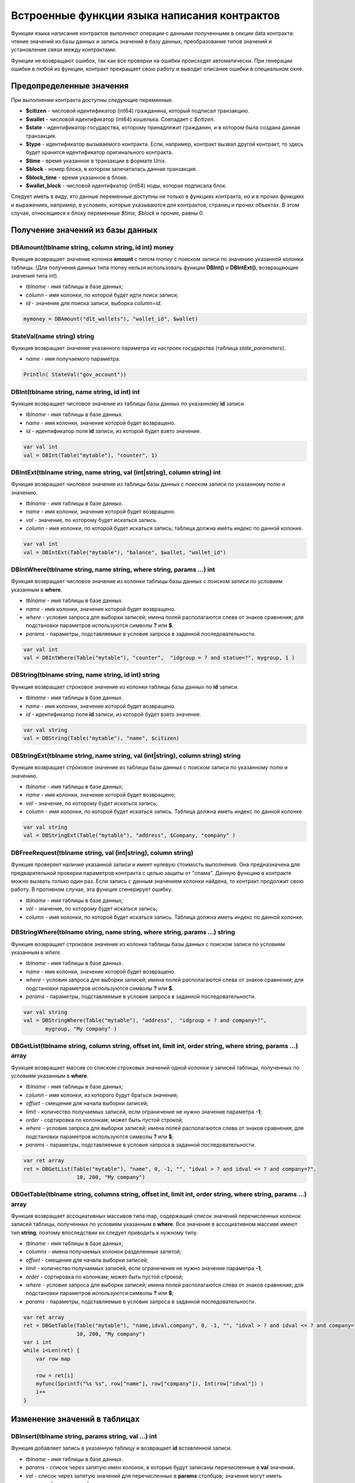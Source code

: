################################################################################
Встроенные функции языка написания контрактов
################################################################################

Функции языка написания контрактов выполняют операции с данными полученными в секции data контракта: чтение значений из базы данных и запись значений в базу данных, преобразование типов значений и установление связи между контрактами. 

Функции не возвращают ошибок, так как все проверки на ошибки происходят автоматически.
При генерации ошибки в любой из функции, контракт прекращает свою работу и выводит описание ошибки в специальном окне.

********************************************************************************
Предопределенные значения
********************************************************************************

При выполнении контракта доступны следующие переменные.

* **$citizen** - числовой идентификатор (int64) гражданина, который подписал транзакцию.
* **$wallet** - числовой идентификатор (int64) кошелька. Совпадает с *$citizen*.
* **$state** - идентификатор государства, которому принадлежит гражданин, и в котором была создана данная транзакция. 
* **$type** - идентификатор вызываемого контракта. Если, например, контракт вызвал другой контракт, то здесь будет хранится идентификатор оригинального контракта.
* **$time** - время указанное в транзакции в формате Unix.
* **$block** - номер блока, в котором запечаталась данная транзакция. 
* **$block_time** - время указанное в блоке. 
* **$wallet_block** - числовой идентифкатор (int64) ноды, которая подписала блок. 

Следует иметь в виду, ято данные переменные доступны не только в функциях контракта, но и в прочих функциях и выражениях, например, в условиях, которые указываются для контрактов, страниц и прочих объектах. В этом случае, относящиеся к блоку переменные *$time, $block* и прочие, равны 0.

********************************************************************************
Получение значений из базы данных
********************************************************************************

DBAmount(tblname string, column string, id int) money
==============================
Функция возвращает значение колонки **amount** с типом *money* c поиском записи по значению указанной колонки таблицы. (Для получения данных типа money нельзя использовать  функции **DBInt()** и **DBIntExt()**, возвращающие  значения типа *int*).

* *tblname* - имя таблицы в базе данных;
* *column* - имя колонки, по которой будет идти поиск записи;
* *id* - значение для поиска записи, выборка *column=id*.

.. code:: js

    mymoney = DBAmount("dlt_wallets"), "wallet_id", $wallet)
	
StateVal(name string) string
==============================
Функция возвращает значение указанного параметра из настроек государства (таблица *state_parameters*).

* *name* - имя получаемого параметра.

.. code:: js

    Println( StateVal("gov_account"))


DBInt(tblname string, name string, id int) int
==============================
Функция возвращает числовое значение из таблицы базы данных по указанному **id** записи.

* *tblname* - имя таблицы в базе данных.
* *name* - имя колонки, значение которой будет возвращено.
* *id* - идентификатор поля **id** записи, из которой будет взято значение.

.. code:: js

    var val int
    val = DBInt(Table("mytable"), "counter", 1)

DBIntExt(tblname string, name string, val (int|string), column string) int
==============================
Функция возвращает числовое значение из таблицы базы данных с поиском записи по указанному полю и значению.

* *tblname* - имя таблицы в базе данных.
* *name* - имя колонки, значение которой будет возвращено.
* *val* - значение, по которому будет искаться запись.
* *column* - имя колонки, по которой будет искаться запись; таблица должна иметь индекс по данной колонке.

.. code:: js

    var val int
    val = DBIntExt(Table("mytable"), "balance", $wallet, "wallet_id")

DBIntWhere(tblname string, name string, where string, params ...) int
==============================
Функция возвращает числовое значение из колонки таблицы базы данных с поиском записи по условиям указанным в **where**.

* *tblname* - имя таблицы в базе данных.
* *name* - имя колонки, значение которой будет возвращено.
* *where* - условия запроса для выборки записей; имена полей располагаются слева от знаков сравнения; для подстановки параметров используются символы **?** или **$**.
* *params* - параметры, подставляемые в условия запроса в заданной последовательности.

.. code:: js

    var val int
    val = DBIntWhere(Table("mytable"), "counter",  "idgroup = ? and statue=?", mygroup, 1 )

DBString(tblname string, name string, id int) string
==============================
Функция возвращает строковое значение из колонки таблицы базы данных по **id** записи.

* *tblname* - имя таблицы в базе данных.
* *name* - имя колонки, значение которой будет возвращено.
* *id* - идентификатор поля **id** записи, из которой будет взято значение.

.. code:: js

    var val string
    val = DBString(Table("mytable"), "name", $citizen)

DBStringExt(tblname string, name string, val (int|string), column string) string
==============================
Функция возвращает строковое значение из таблицы базы данных с поиском записи по указанному полю и значению.

* *tblname* - имя таблицы в базе данных;
* *name* - имя колонки, значение которой будет возвращено;
* *val* - значение, по которому будет искаться запись;
* *column* - имя колонки, по которой будет искаться запись. Таблица должна иметь индекс по данной колонке.

.. code:: js

    var val string
    val = DBStringExt(Table("mytable"), "address", $Company, "company" )
    
DBFreeRequest(tblname string, val (int|string), column string)
==============================
Функция проверяет наличие указанной записи и имеет нулевую стоимость выполнения. Она предназначена для предварительной проверки параметров контракта с целью защиты от "спама". Данную функцию в контракте можно вызвать только один раз. Если запись с данным значением колонки найдена, то контракт продолжит свою работу. В противном случае, эта функция сгенерирует ошибку.

* *tblname* - имя таблицы в базе данных;
* *val* - значение, по которому будет искаться запись;
* *column* - имя колонки, по которой будет искаться запись. Таблица должна иметь индекс по данной колонке.

DBStringWhere(tblname string, name string, where string, params ...) string
==============================
Функция возвращает строковое значение из колонки таблицы базы данных с поиском записи по условиям указанным в *where*.

* *tblname* - имя таблицы в базе данных.
* *name* - имя колонки, значение которой будет возвращено.
* *where* - условия запроса для выборки записей; имена полей располагаются слева от знаков сравнения; для подстановки параметров используются символы **?** или **$**.
* *params* - параметры, подставляемые в условия запроса в заданной последовательности.

.. code:: js

    var val string
    val = DBStringWhere(Table("mytable"), "address",  "idgroup = ? and company=?",
           mygroup, "My company" )

DBGetList(tblname string, column string, offset int, limit int, order string, where string, params ...) array
==============================
Функция возвращает массив со списком строковых значений одной колонки у записей таблицы, полученных по условиям указанным в **where**.

* *tblname* - имя таблицы в базе данных;
* *column* - имя колонки, из которого будут браться значения;
* *offset* - смещение для начала выборки записей;
* *limit* - количество получаемых записей, если ограничение не нужно значение параметра **-1**;
* *order* - сортировка по колонкам; может быть пустой строкой;
* *where* - условия запроса для выборки записей; имена полей располагаются слева от знаков сравнения; для подстановки параметров используются символы **?** или **$**;
* *params* - параметры, подставляемые в условия запроса в заданной последовательности.

.. code:: js

    var ret array
    ret = DBGetList(Table("mytable"), "name", 0, -1, "", "idval > ? and idval <= ? and company=?", 
                     10, 200, "My company")
                     
                     
DBGetTable(tblname string, columns string, offset int, limit int, order string, where string, params ...) array
==============================
Функция возвращает ассоциативных массивов типа map, содержащий список значений перечисленных колонок записей таблицы, полученных по условиям указанным в **where**. Все значения в ассоциативном массиве имеют тип **string**, поэтому впоследствии их следует приводить к нужному типу.

* *tblname* - имя таблицы в базе данных;
* *columns* - имена получаемых колонок разделенные запятой;
* *offset* - смещение для начала выборки записей;
* *limit* - количество получаемых записей, если ограничение не нужно значение параметра **-1**;
* *order* - сортировка по колонкам; может быть пустой строкой;
* *where* - условия запроса для выборки записей; имена полей располагаются слева от знаков сравнения; для подстановки параметров используются символы **?** или **$**;
* *params* - параметры, подставляемые в условия запроса в заданной последовательности.

.. code:: js

    var ret array
    ret = DBGetTable(Table("mytable"), "name,idval,company", 0, -1, "", "idval > ? and idval <= ? and company=?",
                     10, 200, "My company")
    var i int
    while i<Len(ret) {
        var row map
    
        row = ret[i]
        myfunc(Sprintf("%s %s", row["name"], row["company"]), Int(row["idval"]) )
        i++
    }
	
********************************************************************************
Изменение значений в таблицах 
********************************************************************************

DBInsert(tblname string, params string, val ...) int
==============================
Функция добавляет запись в указанную таблицу и возвращает **id** вставленной записи.

* *tblname* - имя таблицы в базе данных.
* *params* - список через запятую имен колонок, в которые будут записаны перечисленные в **val** значения. 
* *val* - список через запятую значений для перечисленных в **params** столбцов; значения могут иметь строковый или числовой тип.

.. code:: js

    DBInsert(Table("mytable"), "name,amount", "John Dow", 100)


DBUpdate(tblname string, id int, params string, val...)
==============================
Функция изменяет значения столбцов в таблице в записи с указанным **id**.

* *tblname* - имя таблицы в базе данных.
* *id* - идентификатор **id** изменяемой записи.
* *params* - список имен изменяемых колонок; перечисляются через запятую.
* *val* - список значений для указанных столбцов перечисленных в **params**; могут иметь строковый или числовой тип.

.. code:: js

    DBUpdate(Table("mytable"), myid, "name,amount", "John Dow", 100)

DBUpdateExt(tblname string, column string, value (int|string), params string, val ...)
==============================
Функция обновляет столбцы в записи, у которой колонка имеет заданное значение. Таблица должна иметь индекс по указанной колонке.

* *tblname* - имя таблицы в базе данных.
* *column* - имя колонки, по которой будет идти поиск записи.
* *value* - значение для поиска записи в колонке.
* *params* - список имен колонок, в которые будут записаны значения указанные в **val**; перечисляются через запятую.
* *val* - список значений для записи в колонки перечисленные в  **params**; могут иметь строковый или числовой тип.

.. code:: js

    DBUpdateExt(Table("mytable"), "address", addr, "name,amount", "John Dow", 100)

********************************************************************************
Вызов контрактов
********************************************************************************

CallContract(name string, params map)
==============================
Функция вызывает контракт по его имени. В передаваемом массиве должны быть перечислены все параметры, указанные в section data контракта.

* *name* - имя вызываемого контракта.
* *params* - ассоциативный массив с входными данными для контракта.

.. code:: js

    var par map
    par["Name"] = "My Name"
    CallContract("MyContract", par)

ContractAccess(name string, [name string]) bool
==============================
Функция проверяет, совпадает ли имя выполняемого контракта с одним из имен, перечисленных в параметрах. Как правило используется для контроля доступа контрактов к таблицам. Функция прописывается в полях *Permissions* при редактировании колонок таблицы или в полях  *Insert* и *New Column* в разделе *Table permission*.

* *name* - имя контракта.

.. code:: js

    ContractAccess("MyContract")  
    ContractAccess("MyContract","SimpleContract") 
    
ContractConditions(name string, [name string]) bool
==============================
Функция вызывает секцию **conditions** из контрактов с указанными именами. У таких контрактов блок *data* должен быть пустой. Если секция *conditions* выполнилась без ошибок, то возвращается *истина*. Если в процессе выполнения сгенерировалась ошибка, то родительский контракт также завершится с данной ошибкой. Эта функция, как правило, используется для контроля доступа контрактов к таблицам и может вызываться в полях *Permissions* при редактировании системных таблиц.

* *name* - имя контракта.

.. code:: js

    ContractConditions("MainCondition")  

********************************************************************************
Операции со значениями переменных
********************************************************************************

AddressToId(val int) int
==============================


Float(val int|string) float
==============================
Функция преобразует целое число *int* или *string* в число с плавающей точкой.

* *val* - целое число или строка.

.. code:: js

    val = Float("567.989") + Float(232)

HexToBytes(hexdata string) bytes
==============================
Функция преобразует строку с шестнадцатеричной кодировкой в значение  типа *bytes* (последовательность байт).

* *hexdata* - строка, содержащая шестнадцатеричную запись.

.. code:: js

    var val bytes
    val = HexToBytes("34fe4501a4d80094")

Int(val string) int
==============================
Функция преобразует строковое значение в целое число.

* *val* - строка содержащая число.

.. code:: js

    mystr = "-37763499007332"
    val = Int(mystr)

Len(val array) int
==============================
Функция возвращает количество элементов в указанном массиве.

* *val* - массив типа *array*.

.. code:: js

    if Len(mylist) == 0 {
      ...
    }

PubToID(hexkey string) int
==============================
Функция возвращает адрес кошелька по публичному ключу в шестнадцатеричной кодировке.

* *hexkey* - публичный ключ в шестнадцатеричном виде.

.. code:: js

    var wallet int
    wallet = PubToID("fa5e78.....34abd6")
    
 AddressToId(address string) int
 ==============================
 Функция возвращает идентификационный номер гражданина по строковому значению адреса его кошелька.

Sha256(val string) string
==============================
Функция возвращает хэш **SHA256** от указанной строки.

* *val* - входящая строка, для которой нужно вычислить хэш **Sha256**.

.. code:: js

    var sha string
    sha = Sha256("Test message")

Sprintf(pattern string, val ...) string
==============================
Функция формирует строку на основе указанного шаблона и параметров, можно использовать *%d (число), %s (строка), %f (float), %v* (для любых типов).

* *pattern* - шаблон для формирования строки.

.. code:: js

    out = Sprintf("%s=%d", mypar, 6448)



Str(val int|float) string
==============================
Функция преобразует числовое значение типа *int* или *float* в строку.

* *val* - целое или число с плавающей точкой.

.. code:: js

    myfloat = 5.678
    val = Str(myfloat)

Table(tblname) string
==============================
Функция возвращает полное имя таблицы с числовым префиксом номера государства, в котором вызывается контракт и со знаком подчеркивания между префиксом и именем. Позволяет делать контракты независимыми от государства.

* *tblname* - часть имени таблицы в базе данных после знака подчеркивания.

.. code:: js

    Println( Table("citizens")) // may be 1_citizens or 2_citizens etc.

********************************************************************************
Обновление элементов платформы
********************************************************************************

UpdateContract(name string, value string, conditions string)
==============================
Функция обновляет указанный контракт (не допускается изменение контракта через функции **DBUpdate**).

* *name* - имя контракта;
* *value* - текст контракта;
* *conditions* - права доступа на изменение контракта.

.. code:: js

    UpdateContract("MyContract", source, "СonditionsContract($citizen)")

UpdateMenu(name string, value string, conditions string)
==============================
Функция обновляет указанное меню (не допускается изменение меню через функции **DBUpdate**).

* *name* - имя обновляемого меню.
* *value* - текст меню.
* *conditions* - права доступа на изменение меню.

.. code:: js

    UpdateMenu("main_menu", mymenu, "СonditionsContract($citizen)")

UpdatePage(name string, value string, menu string, conditions string)
==============================
Функция обновляет указанную страницу (не допускается изменение страницы через функции **DBUpdate**). 

* *name* - имя обновляемой страницы;
* *value* - текст страницы;
* *menu* - имя привязанного к странице меню;
* *conditions* - права доступа на изменение страницы.

.. code:: js

    UpdatePage("default_dashboard",mypage, "main_menu", "СonditionsContract($citizen)")

UpdateParam(name string, value string, conditions string)
==============================
Функция обновляет параметр государства в таблице *state_parameters* (не допускается изменение параметров через функции **DBUpdate**).

* *name* - имя параметра;
* *value* - значение параметра;
* *conditions* - права доступа на изменение параметра.

.. code:: js

    UpdateParam("state_flag", $flag, "ContractConditions(`MainCondition`)")

********************************************************************************
Работа с PostgreSQL
********************************************************************************

Функции не дают возможности напрямую отправлять запросы с select, update и т.д., но они позволяют использовать возможности и функции PostgrеSQL при получении значений и описания условий where в выборках. Это относится в том числе и к функциям по работе с датами и временем. Например, необходимо сравнить колонку *date_column* и текущее время. Если *date_column* имеет тип timestamp, то выражение будет следующим *date_column > now()*, а если *date_column* хранит время в Unix формате в виде числа, то тогда выражение будет *to_timestamp(date_column) > now()*. 

.. code:: js

    to_timestamp(date_column) > now()
    date_initial < now() - 30 * interval '1 day'

Рассмотрим ситуацию, когда у нас есть значение в формате Unix и необходимо записать его в поле имеющее тип *timestamp*. В этом случае, при перечислении полей, перед именем данной колонки необходимо указать **timestamp**. 

.. code:: js

   DBInsert(Table("mytable"), "name,timestamp mytime", "John Dow", 146724678424 )

Если же вы имеете строковое значение времени и вам нужно записать его в поле с типом *timestamp*. В этом случае, перед значением необходимо указать **timestamp**. 

.. code:: js

   DBInsert(Table("mytable"), "name,mytime", "John Dow", "timestamp 2017-05-20 00:00:00" )
   var date string
   date = "2017-05-20 00:00:00"
   DBInsert(Table("mytable"), "name,mytime", "John Dow", "timestamp " + date )
   DBInsert(Table("mytable"), "name,mytime", "John Dow", "timestamp " + $txtime )

